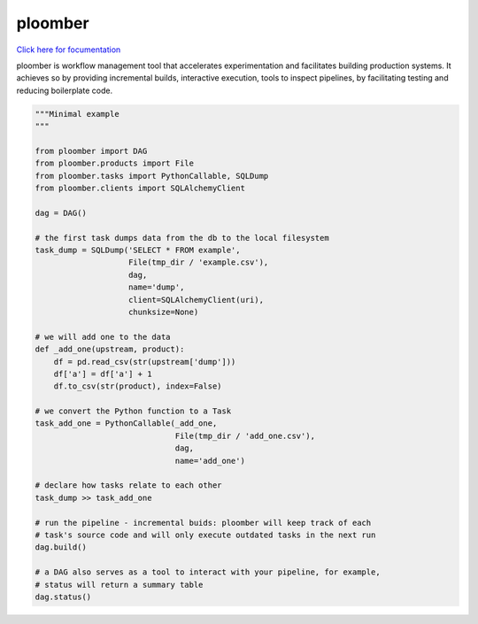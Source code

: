 ploomber
========

.. image:: https://travis-ci.org/ploomber/ploomber.svg?branch=master
    :target: https://travis-ci.org/ploomber/ploomber.svg?branch=master

.. image:: https://readthedocs.org/projects/ploomber/badge/?version=latest
    :target: https://ploomber.readthedocs.io/en/latest/?badge=latest
    :alt: Documentation Status


`Click here for focumentation <https://ploomber.readthedocs.io/>`_

ploomber is workflow management tool that accelerates experimentation and
facilitates building production systems. It achieves so by providing
incremental builds, interactive execution, tools to inspect pipelines, by
facilitating testing and reducing boilerplate code.

.. code-block:: python

    """Minimal example
    """

    from ploomber import DAG
    from ploomber.products import File
    from ploomber.tasks import PythonCallable, SQLDump
    from ploomber.clients import SQLAlchemyClient

    dag = DAG()

    # the first task dumps data from the db to the local filesystem
    task_dump = SQLDump('SELECT * FROM example',
                        File(tmp_dir / 'example.csv'),
                        dag,
                        name='dump',
                        client=SQLAlchemyClient(uri),
                        chunksize=None)

    # we will add one to the data
    def _add_one(upstream, product):
        df = pd.read_csv(str(upstream['dump']))
        df['a'] = df['a'] + 1
        df.to_csv(str(product), index=False)

    # we convert the Python function to a Task
    task_add_one = PythonCallable(_add_one,
                                  File(tmp_dir / 'add_one.csv'),
                                  dag,
                                  name='add_one')

    # declare how tasks relate to each other
    task_dump >> task_add_one

    # run the pipeline - incremental buids: ploomber will keep track of each
    # task's source code and will only execute outdated tasks in the next run
    dag.build()

    # a DAG also serves as a tool to interact with your pipeline, for example,
    # status will return a summary table
    dag.status()
